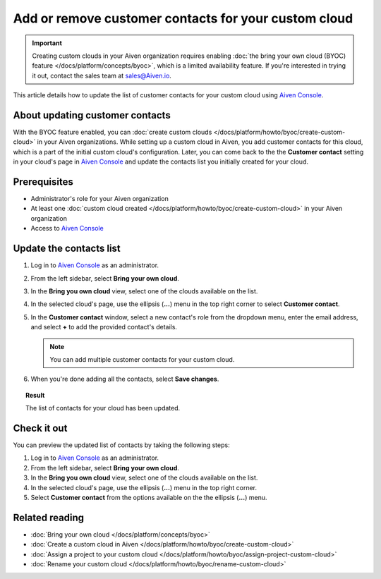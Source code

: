 Add or remove customer contacts for your custom cloud
=====================================================

.. important::

    Creating custom clouds in your Aiven organization requires enabling :doc:`the bring your own cloud (BYOC) feature </docs/platform/concepts/byoc>`, which is a limited availability feature. If you're interested in trying it out, contact the sales team at `sales@Aiven.io <mailto:sales@Aiven.io>`_.

This article details how to update the list of customer contacts for your custom cloud using `Aiven Console <https://console.aiven.io/>`_.

About updating customer contacts
--------------------------------

With the BYOC feature enabled, you can :doc:`create custom clouds </docs/platform/howto/byoc/create-custom-cloud>` in your Aiven organizations. While setting up a custom cloud in Aiven, you add customer contacts for this cloud, which is a part of the initial custom cloud's configuration. Later, you can come back to the the **Customer contact** setting in your cloud's page in `Aiven Console <https://console.aiven.io/>`_ and update the contacts list you initially created for your cloud.

Prerequisites
-------------

* Administrator's role for your Aiven organization
* At least one :doc:`custom cloud created </docs/platform/howto/byoc/create-custom-cloud>` in your Aiven organization
* Access to `Aiven Console <https://console.aiven.io/>`_

Update the contacts list
------------------------

1. Log in to `Aiven Console <https://console.aiven.io/>`_ as an administrator.
2. From the left sidebar, select **Bring your own cloud**.
3. In the **Bring you own cloud** view, select one of the clouds available on the list.
4. In the selected cloud's page, use the ellipsis (**...**) menu in the top right corner to select **Customer contact**.
5. In the **Customer contact** window, select a new contact's role from the dropdown menu, enter the email address, and select **+** to add the provided contact's details.

   .. note::
    
    You can add multiple customer contacts for your custom cloud.
    
6. When you're done adding all the contacts, select **Save changes**.

.. topic:: Result

    The list of contacts for your cloud has been updated.

Check it out
------------

You can preview the updated list of contacts by taking the following steps:

1. Log in to `Aiven Console <https://console.aiven.io/>`_ as an administrator.
2. From the left sidebar, select **Bring your own cloud**.
3. In the **Bring you own cloud** view, select one of the clouds available on the list.
4. In the selected cloud's page, use the ellipsis (**...**) menu in the top right corner.
5. Select **Customer contact** from the options available on the the ellipsis (**...**) menu.

Related reading
---------------

* :doc:`Bring your own cloud </docs/platform/concepts/byoc>`
* :doc:`Create a custom cloud in Aiven </docs/platform/howto/byoc/create-custom-cloud>`
* :doc:`Assign a project to your custom cloud </docs/platform/howto/byoc/assign-project-custom-cloud>`
* :doc:`Rename your custom cloud </docs/platform/howto/byoc/rename-custom-cloud>`
